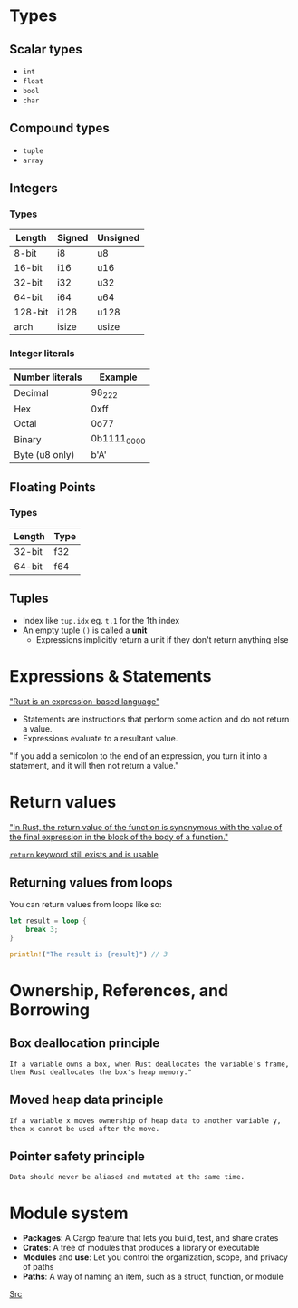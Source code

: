 * Types

** Scalar types

- ~int~
- ~float~
- ~bool~
- ~char~

** Compound types

- ~tuple~
- ~array~

** Integers

*** Types

| Length  | Signed | Unsigned |
|---------+--------+----------|
| 8-bit   | i8     | u8       |
| 16-bit  | i16    | u16      |
| 32-bit  | i32    | u32      |
| 64-bit  | i64    | u64      |
| 128-bit | i128   | u128     |
| arch    | isize  | usize    |

*** Integer literals

| Number literals | Example     |
|-----------------+-------------|
| Decimal         | 98_222      |
| Hex             | 0xff        |
| Octal           | 0o77        |
| Binary          | 0b1111_0000 |
| Byte (u8 only)  | b'A'        |

** Floating Points

*** Types

| Length | Type |
|--------+------|
| 32-bit | f32  |
| 64-bit | f64  |


** Tuples

- Index like ~tup.idx~ eg. ~t.1~ for the 1th index
- An empty tuple ~()~ is called a *unit*
  - Expressions implicitly return a unit if they don't return anything else

* Expressions & Statements

[[https://rust-book.cs.brown.edu/ch03-03-how-functions-work.html#statements-and-expressions]["Rust is an expression-based language"]]

- Statements are instructions that perform some action and do not return a value.
- Expressions evaluate to a resultant value.

"If you add a semicolon to the end of an expression, you turn it into a statement, and it will then not return a value."


* Return values

[[https://rust-book.cs.brown.edu/ch03-03-how-functions-work.html#functions-with-return-values]["In Rust, the return value of the function is synonymous with the value of the final expression in the block of the body of a function."]]

[[https://doc.rust-lang.org/std/keyword.return.html][~return~ keyword still exists and is usable]]

** Returning values from loops

You can return values from loops like so:

#+begin_src rust
  let result = loop {
      break 3;
  }

  println!("The result is {result}") // 3
#+end_src

* Ownership, References, and Borrowing

** Box deallocation principle
=If a variable owns a box, when Rust deallocates the variable's frame, then Rust deallocates the box's heap memory."=

** Moved heap data principle
=If a variable x moves ownership of heap data to another variable y, then x cannot be used after the move.=

** Pointer safety principle
=Data should never be aliased and mutated at the same time.=


* Module system

- *Packages*: A Cargo feature that lets you build, test, and share crates
- *Crates*: A tree of modules that produces a library or executable
- *Modules* and *use*: Let you control the organization, scope, and privacy of paths
- *Paths*: A way of naming an item, such as a struct, function, or module
[[https://rust-book.cs.brown.edu/ch07-00-managing-growing-projects-with-packages-crates-and-modules.html][Src]]
